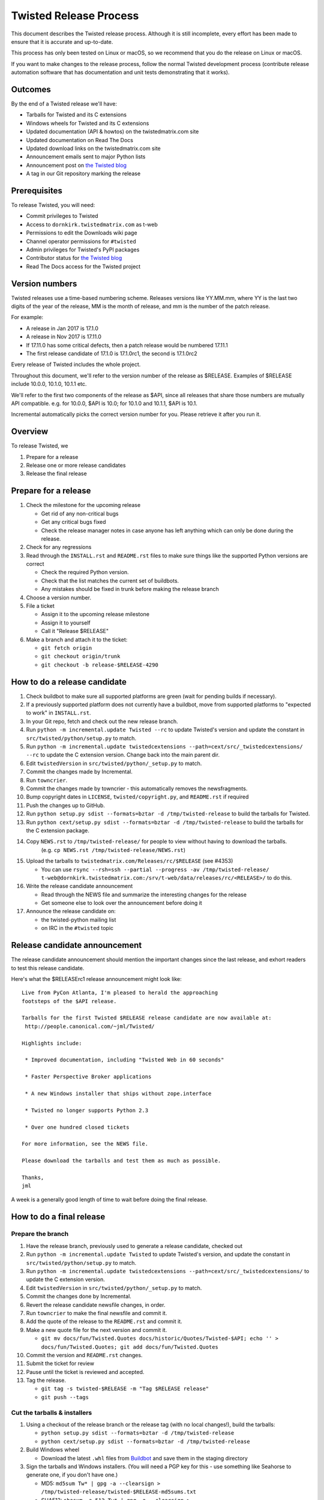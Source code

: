 Twisted Release Process
=======================

This document describes the Twisted release process.
Although it is still incomplete, every effort has been made to ensure that it is accurate and up-to-date.

This process has only been tested on Linux or macOS, so we recommend that you do the release on Linux or macOS.

If you want to make changes to the release process, follow the normal Twisted development process (contribute release automation software that has documentation and unit tests demonstrating that it works).


Outcomes
--------

By the end of a Twisted release we'll have:

- Tarballs for Twisted and its C extensions
- Windows wheels for Twisted and its C extensions
- Updated documentation (API & howtos) on the twistedmatrix.com site
- Updated documentation on Read The Docs
- Updated download links on the twistedmatrix.com site
- Announcement emails sent to major Python lists
- Announcement post on `the Twisted blog <http://labs.twistedmatrix.com>`_
- A tag in our Git repository marking the release


Prerequisites
-------------

To release Twisted, you will need:

- Commit privileges to Twisted
- Access to ``dornkirk.twistedmatrix.com`` as t-web
- Permissions to edit the Downloads wiki page
- Channel operator permissions for ``#twisted``
- Admin privileges for Twisted's PyPI packages
- Contributor status for `the Twisted blog <http://labs.twistedmatrix.com>`_
- Read The Docs access for the Twisted project


Version numbers
---------------

Twisted releases use a time-based numbering scheme.
Releases versions like YY.MM.mm, where YY is the last two digits of the year of the release, MM is the month of release, and mm is the number of the patch release.

For example:

- A release in Jan 2017 is 17.1.0
- A release in Nov 2017 is 17.11.0
- If 17.11.0 has some critical defects, then a patch release would be numbered 17.11.1
- The first release candidate of 17.1.0 is 17.1.0rc1, the second is 17.1.0rc2

Every release of Twisted includes the whole project.

Throughout this document, we'll refer to the version number of the release as $RELEASE. Examples of $RELEASE include 10.0.0, 10.1.0, 10.1.1 etc.

We'll refer to the first two components of the release as $API, since all releases that share those numbers are mutually API compatible.
e.g. for 10.0.0, $API is 10.0; for 10.1.0 and 10.1.1, $API is 10.1.

Incremental automatically picks the correct version number for you.
Please retrieve it after you run it.


Overview
--------

To release Twisted, we

1. Prepare for a release
2. Release one or more release candidates
3. Release the final release


Prepare for a release
---------------------

#. Check the milestone for the upcoming release

   - Get rid of any non-critical bugs
   - Get any critical bugs fixed
   - Check the release manager notes in case anyone has left anything which can only be done during the release.

#. Check for any ​regressions

#. Read through the ``INSTALL.rst`` and ``README.rst`` files to make sure things like the supported Python versions are correct

   - Check the required Python version.
   - Check that the list matches the current set of buildbots.
   - Any mistakes should be fixed in trunk before making the release branch

#. Choose a version number.

#. File a ticket

   - Assign it to the upcoming release milestone
   - Assign it to yourself
   - Call it "Release $RELEASE"

#. Make a branch and attach it to the ticket:

   - ``git fetch origin``
   - ``git checkout origin/trunk``
   - ``git checkout -b release-$RELEASE-4290``


How to do a release candidate
-----------------------------

#. Check ​buildbot to make sure all supported platforms are green (wait for pending builds if necessary).
#. If a previously supported platform does not currently have a buildbot, move from supported platforms to "expected to work" in ``INSTALL.rst``.
#. In your Git repo, fetch and check out the new release branch.
#. Run ``python -m incremental.update Twisted --rc`` to update Twisted's version and update the constant in ``src/twisted/python/setup.py`` to match.
#. Run ``python -m incremental.update twistedcextensions --path=cext/src/_twistedcextensions/ --rc`` to update the C extension version. Change back into the main parent dir.
#. Edit ``twistedVersion`` in ``src/twisted/python/_setup.py`` to match.
#. Commit the changes made by Incremental.
#. Run ``towncrier``.
#. Commit the changes made by towncrier - this automatically removes the newsfragments.
#. Bump copyright dates in ``LICENSE``, ``twisted/copyright.py``, and ``README.rst`` if required
#. Push the changes up to GitHub.
#. Run ``python setup.py sdist --formats=bztar -d /tmp/twisted-release`` to build the tarballs for Twisted.
#. Run ``python cext/setup.py sdist --formats=bztar -d /tmp/twisted-release`` to build the tarballs for the C extension package.
#. Copy ``NEWS.rst`` to ``/tmp/twisted-release/`` for people to view without having to download the tarballs.
    (e.g. ``cp NEWS.rst /tmp/twisted-release/NEWS.rst``)
#. Upload the tarballs to ``twistedmatrix.com/Releases/rc/$RELEASE`` (see #4353)

   - You can use ``rsync --rsh=ssh --partial --progress -av /tmp/twisted-release/ t-web@dornkirk.twistedmatrix.com:/srv/t-web/data/releases/rc/<RELEASE>/`` to do this.

#. Write the release candidate announcement

   - Read through the NEWS file and summarize the interesting changes for the release
   - Get someone else to look over the announcement before doing it

#. Announce the release candidate on:

   - the twisted-python mailing list
   - on IRC in the ``#twisted`` topic


Release candidate announcement
------------------------------

The release candidate announcement should mention the important changes since the last release, and exhort readers to test this release candidate.

Here's what the $RELEASErc1 release announcement might look like::

    Live from PyCon Atlanta, I'm pleased to herald the approaching
    footsteps of the $API release.

    Tarballs for the first Twisted $RELEASE release candidate are now available at:
     http://people.canonical.com/~jml/Twisted/

    Highlights include:

     * Improved documentation, including "Twisted Web in 60 seconds"

     * Faster Perspective Broker applications

     * A new Windows installer that ships without zope.interface

     * Twisted no longer supports Python 2.3

     * Over one hundred closed tickets

    For more information, see the NEWS file.

    Please download the tarballs and test them as much as possible.

    Thanks,
    jml

A week is a generally good length of time to wait before doing the final release.


How to do a final release
-------------------------

Prepare the branch
~~~~~~~~~~~~~~~~~~

#. Have the release branch, previously used to generate a release candidate, checked out
#. Run ``python -m incremental.update Twisted`` to update Twisted's version, and update the constant in ``src/twisted/python/setup.py`` to match.
#. Run ``python -m incremental.update twistedcextensions --path=cext/src/_twistedcextensions/`` to update the C extension version.
#. Edit ``twistedVersion`` in ``src/twisted/python/_setup.py`` to match.
#. Commit the changes done by Incremental.
#. Revert the release candidate newsfile changes, in order.
#. Run ``towncrier`` to make the final newsfile and commit it.
#. Add the quote of the release to the ``README.rst`` and commit it.
#. Make a new quote file for the next version and commit it.

   - ``git mv docs/fun/Twisted.Quotes docs/historic/Quotes/Twisted-$API; echo '' > docs/fun/Twisted.Quotes; git add docs/fun/Twisted.Quotes``

#. Commit the version and ``README.rst`` changes.
#. Submit the ticket for review
#. Pause until the ticket is reviewed and accepted.
#. Tag the release.

   - ``git tag -s twisted-$RELEASE -m "Tag $RELEASE release"``
   - ``git push --tags``


Cut the tarballs & installers
~~~~~~~~~~~~~~~~~~~~~~~~~~~~~

#. Using a checkout of the release branch or the release tag (with no local changes!), build the tarballs:

   - ``python setup.py sdist --formats=bztar -d /tmp/twisted-release``
   - ``python cext/setup.py sdist --formats=bztar -d /tmp/twisted-release``

#. Build Windows wheel

   - Download the latest ``.whl`` files from `Buildbot <https://buildbot.twistedmatrix.com/builds/twisted-packages/>`_ and save them in the staging directory

#. Sign the tarballs and Windows installers.
   (You will need a PGP key for this - use something like Seahorse to generate one, if you don't have one.)

   - MD5: ``md5sum Tw* | gpg -a --clearsign > /tmp/twisted-release/twisted-$RELEASE-md5sums.txt``
   - SHA512: ``shasum -a 512 Tw* | gpg -a --clearsign > /tmp/twisted-release/twisted-$RELEASE-shasums.txt``
   - Compare these to an ​example of ``twisted-$RELEASE-md5sums.txt`` - they should look the same.


Update documentation
~~~~~~~~~~~~~~~~~~~~

#. Get the dependencies

   - PyDoctor (from PyPI)

#. Build the documentation

   - ``./bin/admin/build-docs .``
   - ``cp -R doc /tmp/twisted-release/``

#. Run the build-apidocs script to build the API docs and then upload them (See also #2891).

   - Copy the pydoctor directory from the twisted branch into your Git checkout.
   - ``./bin/admin/build-apidocs . /tmp/twisted-release/api``
   - Documentation will be generated in a directory called ``/tmp/twisted-release/api``

#. Update the Read The Docs default to point to the release branch (via the `dashboard <https://readthedocs.org/projects/twisted/>`_).


Distribute
~~~~~~~~~~

#. Create a tarball with the contents of the release directory: ``cd /tmp/twisted-release; tar -cvjf ../release.tar.bz2 *``

#. Upload to the official upload locations (see #2888)

   - ``cd ~; git clone https://github.com/twisted-infra/braid``
   - ``cd braid``
   - ``virtualenv ~/dev/braid; source ~/dev/braid/bin/activate; cd ~/braid; python setup.py develop;``
   - ``cd ~/braid; fab config.production t-web.uploadRelease:$RELEASE,/tmp/release.tar.bz2``

#. Test the generated docs

   - Browse to ``http://twistedmatrix.com/documents/$RELEASE/``
   - Make sure that there is content in each of the directories and that it looks good
   - Follow each link on `the documentation page <https://twistedmatrix.com/trac/wiki/Documentation>`_, replace current with ``$RELEASE`` (e.g. 10.0.0) and look for any obvious breakage

#. Change the "current" symlink

   - Upload release: ``fab config.production t-web.updateCurrentDocumentation:$RELEASE``


Announce
~~~~~~~~

#. Update Downloads pages

   - The following updates are automatic, due to the use of the ​ProjectVersion wiki macro throughout most of the Downloads page.

     - Text references to the old version to refer to the new version
     - The link to the NEWS file to point to the new version
     - Links and text to the main tarball

   - Add a new md5sum link
   - Add a new shasum link
   - Save the page, check all links

#. Update PyPI records & upload files

   - ``pip install -U twine``
   - ``twine upload /tmp/twisted-release/Twisted-$RELEASE*``

#. Write the release announcement (see below)

#. Announce the release

   - Send a text version of the announcement to: twisted-python@twistedmatrix.com, python-announce-list@python.org, python-list@python.org, twisted-web@twistedmatrix.com
   - ​http://labs.twistedmatrix.com (Post a web version of the announcements, with links instead of literal URLs)
   - Twitter, if you feel like it
   - ``#twisted`` topic on IRC (you'll need ops)

#. Run ``python -m incremental Twisted --patch && python -m incremental Twisted --dev`` to add a `.1dev0` postfix.
#. Run ``python -m incremental.update twistedcextensions --patch  --path=cext/src/_twistedcextensions/ && python -m incremental.update twistedcextensions --patch  --path=cext/src/_twistedcextensions/ --dev`` to add a `.1dev0` postfix.
#. Edit ``twistedVersion`` in ``src/twisted/python/_setup.py`` to match.
#. Commit the dev0 update change.
#. Merge the release branch into trunk, closing the release ticket at the same time.
#. Close the release milestone (which should have no tickets in it).
#. Open a milestone for the next release.


Release announcement
~~~~~~~~~~~~~~~~~~~~

The final release announcement should:

- Mention the version number
- Include links to where the release can be downloaded
- Summarize the significant changes in the release
- Consider including the quote of the release
- Thank the contributors to the release

Here's an example::

    On behalf of Twisted Matrix Laboratories, I am honoured to announce
    the release of Twisted 13.2!

    The highlights of this release are:

     * Twisted now includes a HostnameEndpoint implementation which uses
    IPv4 and IPv6 in parallel, speeding up the connection by using
    whichever connects first (the 'Happy Eyeballs'/RFC 6555 algorithm).
    (#4859)

     * Improved support for Cancellable Deferreds by kaizhang, our GSoC
    student. (#4320, #6532, #6572, #6639)

     * Improved Twisted.Mail documentation by shira, our Outreach Program
    for Women intern. (#6649, #6652)

     * twistd now waits for the application to start successfully before
    exiting after daemonization. (#823)

     * SSL server endpoint string descriptions now support the
    specification of chain certificates. (#6499)

     * Over 70 closed tickets since 13.1.0.

    For more information, check the NEWS file (link provided below).

    You can find the downloads at <https://pypi.python.org/pypi/Twisted>
    (or alternatively <http://twistedmatrix.com/trac/wiki/Downloads>) .
    The NEWS file is also available at
    <http://twistedmatrix.com/Releases/Twisted/13.2/NEWS.txt>.

    Many thanks to everyone who had a part in this release - the
    supporters of the Twisted Software Foundation, the developers who
    contributed code as well as documentation, and all the people building
    great things with Twisted!

    Twisted Regards,
    HawkOwl


When things go wrong
--------------------

If you discover a showstopper bug during the release process, you have three options.

1. Abort the release, make a new point release (e.g. abort 10.0.0, make 10.0.1 after the bug is fixed)
2. Abort the release, make a new release candidate (e.g. abort 10.0.0, make 10.0.0pre3 after the bug is fixed)
3. Interrupt the release, fix the bug, then continue with it (e.g. release 10.0.0 with the bug fix)

If you choose the third option, then you should:

- Delete the tag for the release
- Recreate the tag from the release branch once the fix has been applied to that branch


Bug fix releases
----------------

Sometimes, bugs happen, and sometimes these are regressions in the current released version.
This section goes over doing these "point" releases.

1. Ensure all bugfixes are in trunk.

2. Make a branch off the affected version.

3. Cherry-pick the merge commits that merge the bugfixes into trunk, onto the new release branch.

4. Go through the rest of the process for a full release from "How to do a release candidate", merging the release branch into trunk as normal as the end of the process.

   - Instead of just ``--rc`` when running the change-versions script, add the patch flag, making it ``--patch --rc``.
   - Instead of waiting a week, a shorter pause is acceptable for a patch release.


Open questions
--------------

- How do we manage the case where there are untested builds in trunk?

- Should picking a release quote be part of the release or the release candidate?

- What bugs should be considered release blockers?

  - All bugs with a type from the release blocker family
  - Anybody can create/submit a new ticket with a release blocker type
  - Ultimately it's the RM's discretion to accept a ticket as a release blocker

- Should news fragments contain information about who made the changes?
